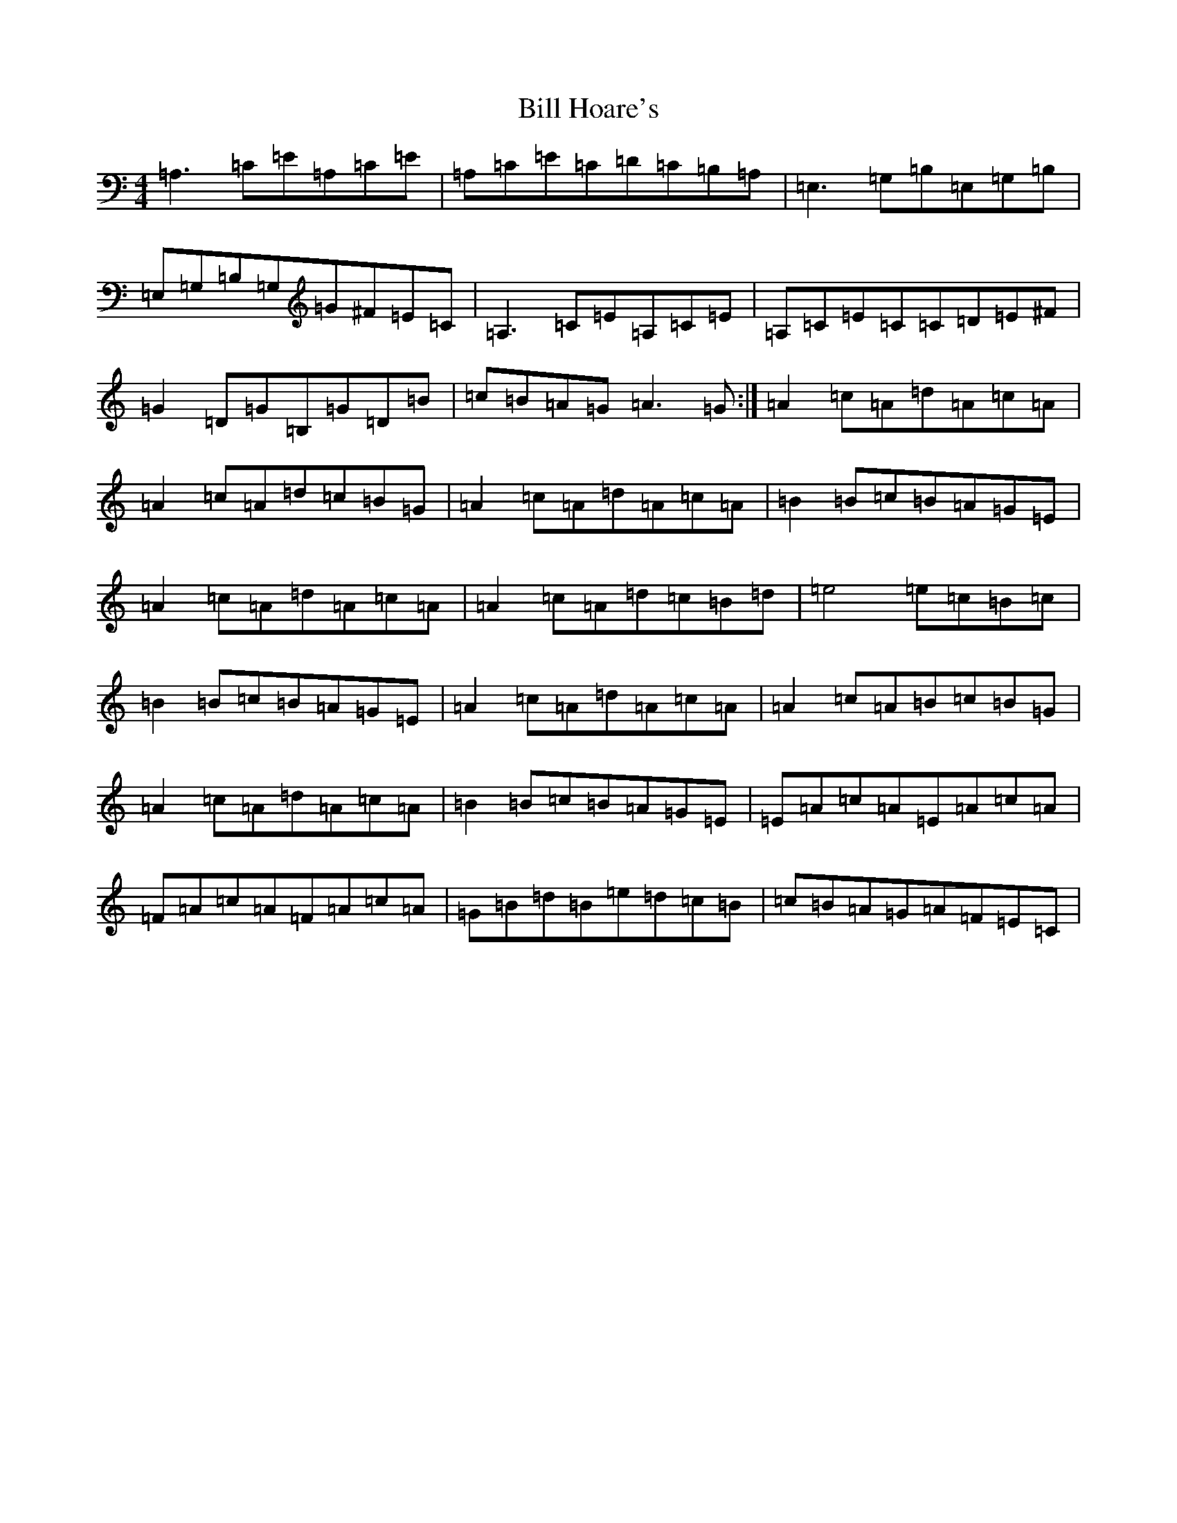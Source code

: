 X: 6438
T: Bill Hoare's
S: https://thesession.org/tunes/10507#setting10507
Z: G Major
R: reel
M:4/4
L:1/8
K: C Major
=A,3=C=E=A,=C=E|=A,=C=E=C=D=C=B,=A,|=E,3=G,=B,=E,=G,=B,|=E,=G,=B,=G,=G^F=E=C|=A,3=C=E=A,=C=E|=A,=C=E=C=C=D=E^F|=G2=D=G=B,=G=D=B|=c=B=A=G=A3=G:|=A2=c=A=d=A=c=A|=A2=c=A=d=c=B=G|=A2=c=A=d=A=c=A|=B2=B=c=B=A=G=E|=A2=c=A=d=A=c=A|=A2=c=A=d=c=B=d|=e4=e=c=B=c|=B2=B=c=B=A=G=E|=A2=c=A=d=A=c=A|=A2=c=A=B=c=B=G|=A2=c=A=d=A=c=A|=B2=B=c=B=A=G=E|=E=A=c=A=E=A=c=A|=F=A=c=A=F=A=c=A|=G=B=d=B=e=d=c=B|=c=B=A=G=A=F=E=C|